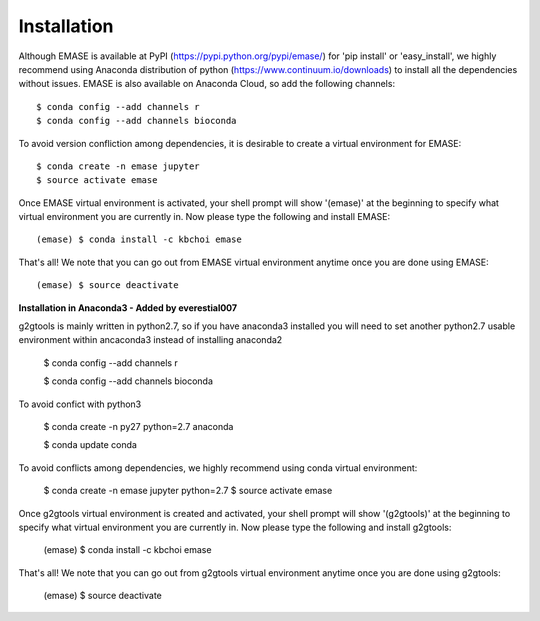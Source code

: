 ============
Installation
============

Although EMASE is available at PyPI (https://pypi.python.org/pypi/emase/) for 'pip install' or 'easy_install', we highly recommend using Anaconda distribution of python (https://www.continuum.io/downloads) to install all the dependencies without issues. EMASE is also available on Anaconda Cloud, so add the following channels::

    $ conda config --add channels r
    $ conda config --add channels bioconda

To avoid version confliction among dependencies, it is desirable to create a virtual environment for EMASE::

    $ conda create -n emase jupyter
    $ source activate emase

Once EMASE virtual environment is activated, your shell prompt will show '(emase)' at the beginning to specify what virtual environment you are currently in. Now please type the following and install EMASE::

    (emase) $ conda install -c kbchoi emase

That's all! We note that you can go out from EMASE virtual environment anytime once you are done using EMASE::

    (emase) $ source deactivate



**Installation in Anaconda3 - Added by everestial007**

g2gtools is mainly written in python2.7, so if you have anaconda3 installed you will need to set another python2.7 usable environment within ancaconda3 instead of installing anaconda2

    $ conda config --add channels r

    $ conda config --add channels bioconda

To avoid confict with python3

    $ conda create -n py27 python=2.7 anaconda

    $ conda update conda

To avoid conflicts among dependencies, we highly recommend using conda virtual environment:

    $ conda create -n emase jupyter python=2.7
    $ source activate emase

Once g2gtools virtual environment is created and activated, your shell prompt will show '(g2gtools)' at the beginning to specify what virtual environment you are currently in. Now please type the following and install g2gtools:

    (emase) $ conda install -c kbchoi emase

That's all! We note that you can go out from g2gtools virtual environment anytime once you are done using g2gtools:

    (emase) $ source deactivate

